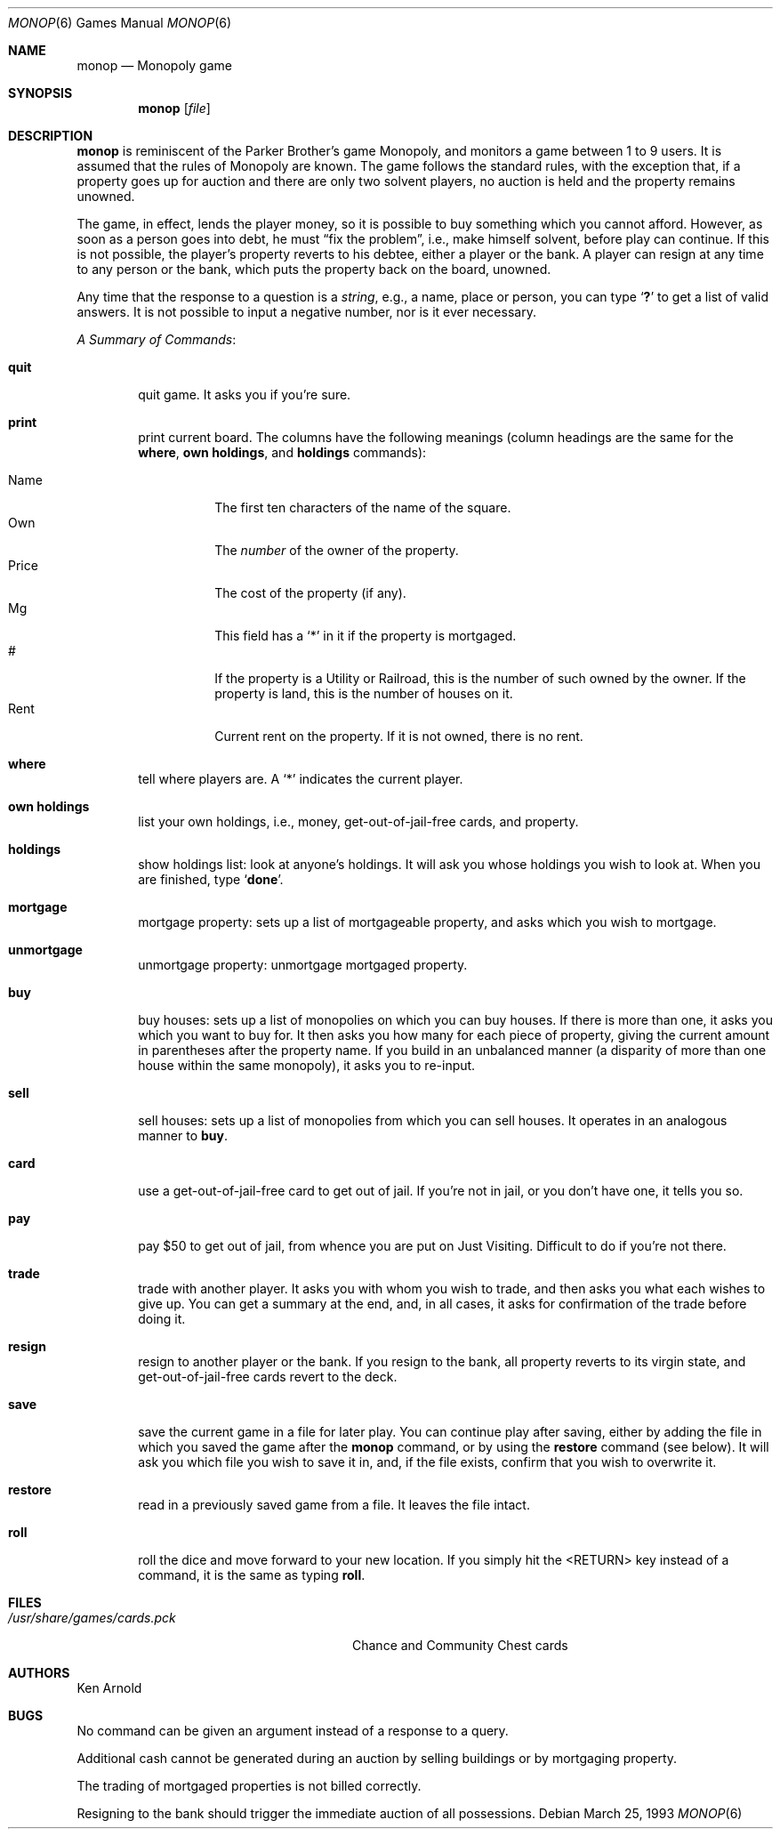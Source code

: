 .\"	$OpenBSD: monop.6,v 1.11 2003/06/03 03:01:40 millert Exp $
.\"
.\" Copyright (c) 1980 The Regents of the University of California.
.\" All rights reserved.
.\"
.\" Redistribution and use in source and binary forms, with or without
.\" modification, are permitted provided that the following conditions
.\" are met:
.\" 1. Redistributions of source code must retain the above copyright
.\"    notice, this list of conditions and the following disclaimer.
.\" 2. Redistributions in binary form must reproduce the above copyright
.\"    notice, this list of conditions and the following disclaimer in the
.\"    documentation and/or other materials provided with the distribution.
.\" 3. Neither the name of the University nor the names of its contributors
.\"    may be used to endorse or promote products derived from this software
.\"    without specific prior written permission.
.\"
.\" THIS SOFTWARE IS PROVIDED BY THE REGENTS AND CONTRIBUTORS ``AS IS'' AND
.\" ANY EXPRESS OR IMPLIED WARRANTIES, INCLUDING, BUT NOT LIMITED TO, THE
.\" IMPLIED WARRANTIES OF MERCHANTABILITY AND FITNESS FOR A PARTICULAR PURPOSE
.\" ARE DISCLAIMED.  IN NO EVENT SHALL THE REGENTS OR CONTRIBUTORS BE LIABLE
.\" FOR ANY DIRECT, INDIRECT, INCIDENTAL, SPECIAL, EXEMPLARY, OR CONSEQUENTIAL
.\" DAMAGES (INCLUDING, BUT NOT LIMITED TO, PROCUREMENT OF SUBSTITUTE GOODS
.\" OR SERVICES; LOSS OF USE, DATA, OR PROFITS; OR BUSINESS INTERRUPTION)
.\" HOWEVER CAUSED AND ON ANY THEORY OF LIABILITY, WHETHER IN CONTRACT, STRICT
.\" LIABILITY, OR TORT (INCLUDING NEGLIGENCE OR OTHERWISE) ARISING IN ANY WAY
.\" OUT OF THE USE OF THIS SOFTWARE, EVEN IF ADVISED OF THE POSSIBILITY OF
.\" SUCH DAMAGE.
.\"
.\"	@(#)monop.6	6.5 (Berkeley) 3/25/93
.\"
.Dd March 25, 1993
.Dt MONOP 6
.Os
.Sh NAME
.Nm monop
.Nd Monopoly game
.Sh SYNOPSIS
.Nm monop
.Op Ar file
.Sh DESCRIPTION
.Nm
is reminiscent of the Parker Brother's game Monopoly, and
monitors a game between 1 to 9 users.
It is assumed that the rules of Monopoly are known.
The game follows the standard rules, with the exception that,
if a property goes up for auction and there are only two solvent players,
no auction is held and the property remains unowned.
.Pp
The game, in effect, lends the player money,
so it is possible to buy something which you cannot afford.
However, as soon as a person goes into debt,
he must
.Dq fix the problem ,
i.e., make himself solvent, before play can continue.
If this is not possible, the player's property reverts to his debtee,
either a player or the bank.
A player can resign at any time to any person or the bank,
which puts the property back on the board, unowned.
.Pp
Any time that the response to a question is a
.Em string ,
e.g., a name, place or person, you can type
.Sq Ic \&?
to get a list of valid answers.
It is not possible to input a negative number, nor is it ever necessary.
.Pp
.Em A Summary of Commands :
.Bl -tag -width item
.It Ic quit
quit game.
It asks you if you're sure.
.It Ic print
print current board.
The columns have the following meanings (column headings are the same for the
.Ic where ,
.Ic own holdings ,
and
.Ic holdings
commands):
.Pp
.Bl -tag -width indent -compact
.It Name
The first ten characters of the name of the square.
.It Own
The
.Em number
of the owner of the property.
.It Price
The cost of the property (if any).
.It Mg
This field has a
.Sq *
in it if the property is mortgaged.
.It \&#
If the property is a Utility or Railroad, this is the number
of such owned by the owner.
If the property is land, this is the number of houses on it.
.It Rent
Current rent on the property.
If it is not owned, there is no rent.
.El
.It Ic where
tell where players are.
A `*' indicates the current player.
.It Ic own holdings
list your own holdings,
i.e., money, get-out-of-jail-free cards, and property.
.It Ic holdings
show holdings list: look at anyone's holdings.
It will ask you whose holdings you wish to look at.
When you are finished, type
.Sq Ic done .
.It Ic mortgage
mortgage property:
sets up a list of mortgageable property, and asks which you wish to mortgage.
.It Ic unmortgage
unmortgage property:
unmortgage mortgaged property.
.It Ic buy
buy houses:
sets up a list of monopolies on which you can buy houses.
If there is more than one, it asks you which you want to buy for.
It then asks you how many for each piece of property,
giving the current amount in parentheses after the property name.
If you build in an unbalanced manner
(a disparity of more than one house within the same monopoly),
it asks you to re-input.
.It Ic sell
sell houses:
sets up a list of monopolies from which you can sell houses.
It operates in an analogous manner to
.Ic buy .
.It Ic card
use a get-out-of-jail-free card to get out of jail.
If you're not in jail, or you don't have one, it tells you so.
.It Ic pay
pay $50 to get out of jail, from whence you are put on Just Visiting.
Difficult to do if you're not there.
.It Ic trade
trade with another player.
It asks you with whom you wish to trade,
and then asks you what each wishes to give up.
You can get a summary at the end, and, in all cases,
it asks for confirmation of the trade before doing it.
.It Ic resign
resign to another player or the bank.
If you resign to the bank, all property reverts to its virgin state,
and get-out-of-jail-free cards revert to the deck.
.It Ic save
save the current game in a file for later play.
You can continue play after saving,
either by adding the file in which you saved the game after the
.Nm
command, or by using the
.Ic restore
command (see below).
It will ask you which file you wish to save it in,
and, if the file exists, confirm that you wish to overwrite it.
.It Ic restore
read in a previously saved game from a file.
It leaves the file intact.
.It Ic roll
roll the dice and move forward to your new location.
If you simply hit the <RETURN> key instead of a command,
it is the same as typing
.Ic roll .
.El
.Sh FILES
.Bl -tag -width /usr/share/games/cards.pck -compact
.It Pa /usr/share/games/cards.pck
Chance and Community Chest cards
.El
.Sh AUTHORS
Ken Arnold
.Sh BUGS
No command can be given an argument instead of a response to a query.
.Pp
Additional cash cannot be generated during an auction by selling buildings
or by mortgaging property.
.Pp
The trading of mortgaged properties is not billed correctly.
.Pp
Resigning to the bank should trigger the immediate auction of all
possessions.
